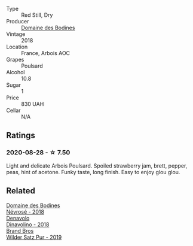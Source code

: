 #+attr_html: :class wine-main-image
[[file:/images/43/64d2da-9642-404d-8288-f0a9fbc2419e/2020-08-29-13-47-51-C9506362-B4E5-4457-91C3-85E06949A192-1-105-c@512.webp]]

- Type :: Red Still, Dry
- Producer :: [[barberry:/producers/6fac03bd-3c26-4746-975a-69614ddc8bff][Domaine des Bodines]]
- Vintage :: 2018
- Location :: France, Arbois AOC
- Grapes :: Poulsard
- Alcohol :: 10.8
- Sugar :: 1
- Price :: 830 UAH
- Cellar :: N/A

** Ratings

*** 2020-08-28 - ☆ 7.50

Light and delicate Arbois Poulsard. Spoiled strawberry jam, brett, pepper, peas, hint of acetone. Funky taste, long finish. Easy to enjoy glou glou.

** Related

#+begin_export html
<div class="flex-container">
  <a class="flex-item flex-item-left" href="/wines/4caa5436-0c62-488b-902d-a4669eb97dc1.html">
    <img class="flex-bottle" src="/images/4c/aa5436-0c62-488b-902d-a4669eb97dc1/2021-01-20-21-34-15-B2CE4E45-B3ED-49F1-9D5A-2B475DFB5454-1-105-c@512.webp"></img>
    <section class="h">Domaine des Bodines</section>
    <section class="h text-bolder">Névrosé - 2018</section>
  </a>

  <a class="flex-item flex-item-right" href="/wines/06b29201-db4b-4d44-9612-ef1a4919786a.html">
    <img class="flex-bottle" src="/images/06/b29201-db4b-4d44-9612-ef1a4919786a/2020-08-29-12-24-25-95804198-634B-4367-9630-51FEFC0BABC1-1-105-c@512.webp"></img>
    <section class="h">Denavolo</section>
    <section class="h text-bolder">Dinavolino - 2018</section>
  </a>

  <a class="flex-item flex-item-left" href="/wines/4fde3af5-d796-410b-b746-eb65e898c5d0.html">
    <img class="flex-bottle" src="/images/4f/de3af5-d796-410b-b746-eb65e898c5d0/2020-08-29-12-02-16-5CFFFAC3-CDB4-43E9-8E6D-463E7AA76B5F-1-105-c@512.webp"></img>
    <section class="h">Brand Bros</section>
    <section class="h text-bolder">Wilder Satz Pur - 2019</section>
  </a>

</div>
#+end_export
